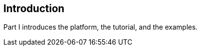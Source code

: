 == Introduction

[[GFIRP]][[JEETT00127]]

[[part-i-introduction]]

Part I introduces the platform, the tutorial, and the examples.
